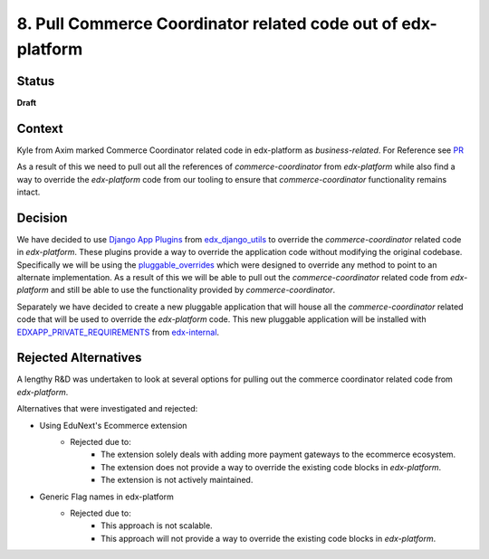 8. Pull Commerce Coordinator related code out of edx-platform
#############################################################

Status
******

**Draft**

Context
*******

Kyle from Axim marked Commerce Coordinator related code in edx-platform as `business-related`. For Reference see `PR`_

.. _PR: https://github.com/openedx/edx-platform/pull/35203

As a result of this we need to pull out all the references of `commerce-coordinator` from `edx-platform` while also find a way to override the `edx-platform` code from our tooling to ensure that `commerce-coordinator` functionality remains intact.

Decision
********

We have decided to use `Django App Plugins`_ from `edx_django_utils`_ to override the `commerce-coordinator` related code in `edx-platform`. These plugins provide a way to override the application code without modifying the original codebase.
Specifically we will be using the `pluggable_overrides`_ which were designed to override any method to point to an alternate implementation.
As a result of this we will be able to pull out the `commerce-coordinator` related code from `edx-platform` and still be able to use the functionality provided by `commerce-coordinator`.

Separately we have decided to create a new pluggable application that will house all the `commerce-coordinator` related code that will be used to override the `edx-platform` code. This new pluggable application will be installed with `EDXAPP_PRIVATE_REQUIREMENTS`_ from `edx-internal`_.

.. _Django App Plugins: https://github.com/openedx/edx-django-utils/tree/master/edx_django_utils/plugins#django-app-plugins
.. _edx_django_utils: https://github.com/openedx/edx-django-utils
.. _pluggable_overrides: https://github.com/openedx/edx-django-utils/blob/master/edx_django_utils/plugins/pluggable_override.py
.. _EDXAPP_PRIVATE_REQUIREMENTS: https://github.com/edx/edx-internal/blob/master/ansible/vars/edx.yml#L38
.. _edx-internal: https://github.com/edx/edx-internal/

Rejected Alternatives
*********************

A lengthy R&D was undertaken to look at several options for pulling out the commerce coordinator related code from `edx-platform`.

Alternatives that were investigated and rejected:

- Using EduNext's Ecommerce extension
    - Rejected due to:
        - The extension solely deals with adding more payment gateways to the ecommerce ecosystem.
        - The extension does not provide a way to override the existing code blocks in `edx-platform`.
        - The extension is not actively maintained.
- Generic Flag names in edx-platform
    - Rejected due to:
        - This approach is not scalable.
        - This approach will not provide a way to override the existing code blocks in `edx-platform`.

